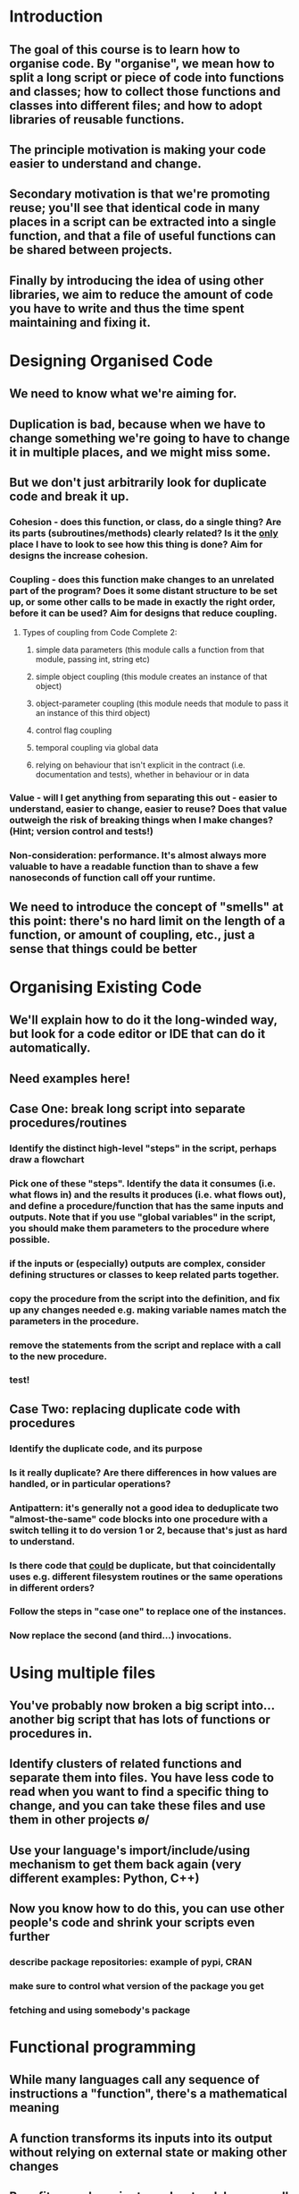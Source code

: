 * Introduction
** The goal of this course is to learn how to organise code. By "organise", we mean how to split a long script or piece of code into functions and classes; how to collect those functions and classes into different files; and how to adopt libraries of reusable functions.
** The principle motivation is making your code easier to understand and change.
** Secondary motivation is that we're promoting reuse; you'll see that identical code in many places in a script can be extracted into a single function, and that a file of useful functions can be shared between projects.
** Finally by introducing the idea of using other libraries, we aim to reduce the amount of code you have to write and thus the time spent maintaining and fixing it.
* Designing Organised Code
** We need to know what we're aiming for.
** Duplication is bad, because when we have to change something we're going to have to change it in multiple places, and we might miss some.
** But we don't just arbitrarily look for duplicate code and break it up.
*** Cohesion - does this function, or class, do a single thing? Are its parts (subroutines/methods) clearly related? Is it the _only_ place I have to look to see how this thing is done? Aim for designs the increase cohesion.
*** Coupling - does this function make changes to an unrelated part of the program? Does it some distant structure to be set up, or some other calls to be made in exactly the right order, before it can be used? Aim for designs that reduce coupling.
**** Types of coupling from Code Complete 2:
***** simple data parameters (this module calls a function from that module, passing int, string etc)
***** simple object coupling (this module creates an instance of that object)
***** object-parameter coupling (this module needs that module to pass it an instance of this third object)
***** control flag coupling
***** temporal coupling via global data
***** relying on behaviour that isn't explicit in the contract (i.e. documentation and tests), whether in behaviour or in data
*** Value - will I get anything from separating this out - easier to understand, easier to change, easier to reuse? Does that value outweigh the risk of breaking things when I make changes? (Hint; version control and tests!)
*** Non-consideration: performance. It's almost always more valuable to have a readable function than to shave a few nanoseconds of function call off your runtime.
** We need to introduce the concept of "smells" at this point: there's no hard limit on the length of a function, or amount of coupling, etc., just a sense that things could be better
* Organising Existing Code
** We'll explain how to do it the long-winded way, but look for a code editor or IDE that can do it automatically.
** Need examples here!
** Case One: break long script into separate procedures/routines
*** Identify the distinct high-level "steps" in the script, perhaps draw a flowchart
*** Pick one of these "steps". Identify the data it consumes (i.e. what flows in) and the results it produces (i.e. what flows out), and define a procedure/function that has the same inputs and outputs. Note that if you use "global variables" in the script, you should make them parameters to the procedure where possible.
*** if the inputs or (especially) outputs are complex, consider defining structures or classes to keep related parts together.
*** copy the procedure from the script into the definition, and fix up any changes needed e.g. making variable names match the parameters in the procedure.
*** remove the statements from the script and replace with a call to the new procedure.
*** test!
** Case Two: replacing duplicate code with procedures
*** Identify the duplicate code, and its purpose
*** Is it really duplicate? Are there differences in how values are handled, or in particular operations?
*** Antipattern: it's generally not a good idea to deduplicate two "almost-the-same" code blocks into one procedure with a switch telling it to do version 1 or 2, because that's just as hard to understand.
*** Is there code that _could_ be duplicate, but that coincidentally uses e.g. different filesystem routines or the same operations in different orders?
*** Follow the steps in "case one" to replace one of the instances.
*** Now replace the second (and third...) invocations.
* Using multiple files
** You've probably now broken a big script into...another big script that has lots of functions or procedures in.
** Identify clusters of related functions and separate them into files. You have less code to read when you want to find a specific thing to change, and you can take these files and use them in other projects \o/
** Use your language's import/include/using mechanism to get them back again (very different examples: Python, C++)
** Now you know how to do this, you can use other people's code and shrink your scripts even further
*** describe package repositories: example of pypi, CRAN
*** make sure to control what version of the package you get
*** fetching and using somebody's package
* Functional programming
** While many languages call any sequence of instructions a "function", there's a mathematical meaning
** A function transforms its inputs into its output without relying on external state or making other changes
** Benefits: much easier to understand, because all of the behaviour is described by the code in front of you. Easier to change or even replace without worrying over surprising consequences.
* Object-oriented programming
** Related procedures that all act on the same data can be collected into a "class" which describes a prototype of those data, and the ways the procedures work on it.
** Benefits: data use across procedures can be made consistent; any validation or other interaction between the procedures can be encapsulated in the class; data can be restricted to those procedures so no other changes happen.

